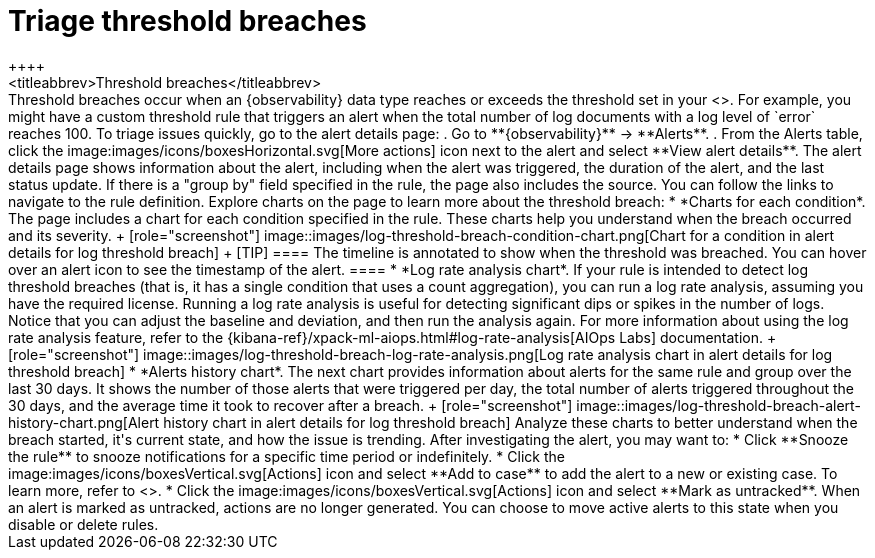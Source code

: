 [[triage-threshold-breaches]]
= Triage threshold breaches
++++
<titleabbrev>Threshold breaches</titleabbrev>
++++

Threshold breaches occur when an {observability} data type reaches or exceeds the threshold set in your <<custom-threshold-alert,custom threshold rule>>.
For example, you might have a custom threshold rule that triggers an alert when the total number of log documents with a log level of `error` reaches 100.

To triage issues quickly, go to the alert details page:

. Go to **{observability}** → **Alerts**.
. From the Alerts table, click the image:images/icons/boxesHorizontal.svg[More actions] icon next to the alert and select **View alert details**.

The alert details page shows information about the alert, including when the alert was triggered,
the duration of the alert, and the last status update.
If there is a "group by" field specified in the rule, the page also includes the source.
You can follow the links to navigate to the rule definition.

Explore charts on the page to learn more about the threshold breach:

* *Charts for each condition*. The page includes a chart for each condition specified in the rule.
These charts help you understand when the breach occurred and its severity.
+
[role="screenshot"]
image::images/log-threshold-breach-condition-chart.png[Chart for a condition in alert details for log threshold breach]
+
[TIP]
====
The timeline is annotated to show when the threshold was breached.
You can hover over an alert icon to see the timestamp of the alert.
====

* *Log rate analysis chart*. If your rule is intended to detect log threshold breaches
(that is, it has a single condition that uses a count aggregation),
you can run a log rate analysis, assuming you have the required license.
Running a log rate analysis is useful for detecting significant dips or spikes in the number of logs.
Notice that you can adjust the baseline and deviation, and then run the analysis again.
For more information about using the log rate analysis feature,
refer to the {kibana-ref}/xpack-ml-aiops.html#log-rate-analysis[AIOps Labs] documentation.
+
[role="screenshot"]
image::images/log-threshold-breach-log-rate-analysis.png[Log rate analysis chart in alert details for log threshold breach]

* *Alerts history chart*. The next chart provides information about alerts for the same rule and group over the last 30 days.
It shows the number of those alerts that were triggered per day, the total number of alerts triggered throughout the 30 days, and the average time it took to recover after a breach.
+
[role="screenshot"]
image::images/log-threshold-breach-alert-history-chart.png[Alert history chart in alert details for log threshold breach]

Analyze these charts to better understand when the breach started, it's current
state, and how the issue is trending.

After investigating the alert, you may want to:

* Click **Snooze the rule** to snooze notifications for a specific time period or indefinitely.
* Click the image:images/icons/boxesVertical.svg[Actions] icon and select **Add to case** to add the alert to a new or existing case. To learn more, refer to <<create-cases>>.
* Click the image:images/icons/boxesVertical.svg[Actions] icon and select **Mark as untracked**.
When an alert is marked as untracked, actions are no longer generated.
You can choose to move active alerts to this state when you disable or delete rules.

